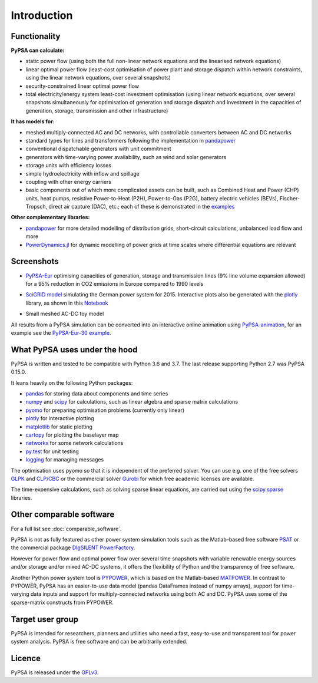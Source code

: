 ##########################################
 Introduction
##########################################

Functionality
=============

**PyPSA can calculate:**

* static power flow (using both the full non-linear network equations and
  the linearised network equations)
* linear optimal power flow (least-cost optimisation of power plant and storage
  dispatch within network constraints, using the linear network
  equations, over several snapshots)
* security-constrained linear optimal power flow
* total electricity/energy system least-cost investment optimisation (using linear
  network equations, over several snapshots simultaneously for
  optimisation of generation and storage dispatch and investment in
  the capacities of generation, storage, transmission and other infrastructure)

**It has models for:**

* meshed multiply-connected AC and DC networks, with controllable
  converters between AC and DC networks
* standard types for lines and transformers following the implementation in `pandapower <https://www.pandapower.org>`_
* conventional dispatchable generators with unit commitment
* generators with time-varying power availability, such as
  wind and solar generators
* storage units with efficiency losses
* simple hydroelectricity with inflow and spillage
* coupling with other energy carriers
* basic components out of which more complicated assets can be built,
  such as Combined Heat and Power (CHP) units, heat pumps, resistive
  Power-to-Heat (P2H), Power-to-Gas (P2G), battery electric vehicles
  (BEVs), Fischer-Tropsch, direct air capture (DAC), etc.; each of
  these is demonstrated in the `examples
  <http://www.pypsa.org/examples/>`_


**Other complementary libraries:**

* `pandapower <https://github.com/e2nIEE/pandapower>`_ for more
  detailed modelling of distribution grids, short-circuit
  calculations, unbalanced load flow and more
* `PowerDynamics.jl
  <https://github.com/JuliaEnergy/PowerDynamics.jl>`_ for dynamic
  modelling of power grids at time scales where differential equations are relevant



Screenshots
===========


* `PyPSA-Eur <https://github.com/PyPSA/pypsa-eur>`_ optimising capacities of generation, storage and transmission lines (9% line volume expansion allowed) for a 95% reduction in CO2 emissions in Europe compared to 1990 levels

.. image:: img/elec_s_256_lv1.09_Co2L-3H.png
    :align: center
    :width: 700px


*  `SciGRID model <https://power.scigrid.de/>`_ simulating the German power system for 2015. Interactive plots also be generated with the `plotly <https://plot.ly/python/>`_ library, as shown in this `Notebook <https://pypsa.org/examples/scigrid-lopf-then-pf-plotly.html>`_

.. image:: img/stacked-gen_and_storage-scigrid.png
    :align: center

.. image:: img/lmp_and_line-loading.png
    :align: right


.. image:: img/reactive-power.png
    :align: center
    :width: 600px


* Small meshed AC-DC toy model

.. image:: img/ac_dc_meshed.png
    :align: center
    :width: 400px

All results from a PyPSA simulation can be converted into an interactive
online animation using `PyPSA-animation
<https://github.com/PyPSA/PyPSA-animation>`_, for an example see the `PyPSA-Eur-30
example <https://www.pypsa.org/animations/pypsa-eur-30/>`_.





What PyPSA uses under the hood
===============================

PyPSA is written and tested to be compatible with Python 3.6 and
3.7. The last release supporting Python 2.7 was PyPSA 0.15.0.


It leans heavily on the following Python packages:

* `pandas <http://pandas.pydata.org/>`_ for storing data about components and time series
* `numpy <http://www.numpy.org/>`_ and `scipy <http://scipy.org/>`_ for calculations, such as
  linear algebra and sparse matrix calculations
* `pyomo <http://www.pyomo.org/>`_ for preparing optimisation problems (currently only linear)
* `plotly <https://plot.ly/python/>`_ for interactive plotting
* `matplotlib <https://matplotlib.org/>`_ for static plotting
* `cartopy <https://scitools.org.uk/cartopy>`_ for plotting the baselayer map
* `networkx <https://networkx.github.io/>`_ for some network calculations
* `py.test <http://pytest.org/>`_ for unit testing
* `logging <https://docs.python.org/3/library/logging.html>`_ for managing messages


The optimisation uses pyomo so that it is independent of the preferred
solver. You can use e.g. one of the free solvers `GLPK <https://www.gnu.org/software/glpk/>`_
and `CLP/CBC <https://github.com/coin-or/Cbc/>`_ or the commercial
solver `Gurobi <http://www.gurobi.com/>`_
for which free academic licenses are available.

The time-expensive calculations, such as solving sparse linear
equations, are carried out using the `scipy.sparse <https://docs.scipy.org/doc/scipy/reference/sparse.html>`_ libraries.


Other comparable software
=========================

For a full list see :doc:`comparable_software`.

PyPSA is not as fully featured as other power system simulation tools
such as the Matlab-based free software `PSAT
<http://faraday1.ucd.ie/psat.html>`_ or the commercial package
`DIgSILENT PowerFactory
<http://www.digsilent.de/index.php/products-powerfactory.html>`_.

However for power flow and optimal power flow over several time
snapshots with variable renewable energy sources and/or storage and/or
mixed AC-DC systems, it offers the flexibility of Python and the
transparency of free software.

Another Python power system tool is `PYPOWER
<https://github.com/rwl/PYPOWER/>`_, which is based on the
Matlab-based `MATPOWER <http://www.pserc.cornell.edu//matpower/>`_. In
contrast to PYPOWER, PyPSA has an easier-to-use data model (pandas
DataFrames instead of numpy arrays), support for time-varying data
inputs and support for multiply-connected networks using both AC
and DC. PyPSA uses some of the sparse-matrix constructs from PYPOWER.



Target user group
=================

PyPSA is intended for researchers, planners and utilities who need a
fast, easy-to-use and transparent tool for power system
analysis. PyPSA is free software and can be arbitrarily extended.



Licence
=======

PyPSA is released under the `GPLv3
<http://www.gnu.org/licenses/gpl-3.0.en.html>`_.
